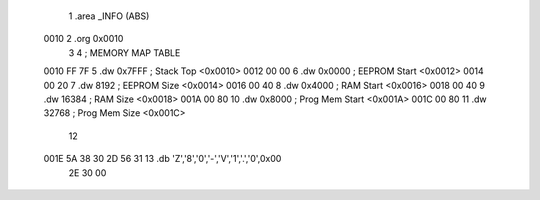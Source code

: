                              1 .area	_INFO (ABS)
   0010                       2 .org	0x0010
                              3 
                              4 ; MEMORY MAP TABLE
   0010 FF 7F                 5 .dw 	0x7FFF		; Stack Top		<0x0010>
   0012 00 00                 6 .dw 	0x0000		; EEPROM Start		<0x0012>
   0014 00 20                 7 .dw 	8192		; EEPROM Size		<0x0014>
   0016 00 40                 8 .dw	0x4000		; RAM Start		<0x0016>
   0018 00 40                 9 .dw	16384		; RAM Size		<0x0018>
   001A 00 80                10 .dw	0x8000		; Prog Mem Start	<0x001A>
   001C 00 80                11 .dw	32768		; Prog Mem Size		<0x001C>
                             12 
   001E 5A 38 30 2D 56 31    13 .db	'Z','8','0','-','V','1','.','0',0x00
        2E 30 00
